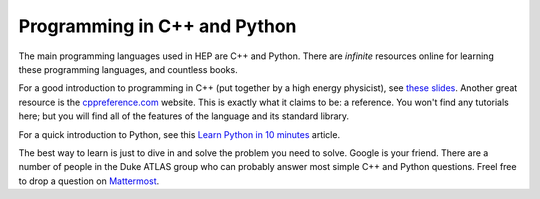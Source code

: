 Programming in C++ and Python
=============================

The main programming languages used in HEP are C++ and Python. There
are *infinite* resources online for learning these programming
languages, and countless books.

For a good introduction to programming in C++ (put together by a high
energy physicist), see `these slides
<http://webhome.phy.duke.edu/~ddavis/public/Summer2016_CPPTutorial.pdf>`_. Another
great resource is the `cppreference.com
<https://en.cppreference.com/w/>`_ website. This is exactly what it
claims to be: a reference. You won't find any tutorials here; but you
will find all of the features of the language and its standard
library.

For a quick introduction to Python, see this `Learn Python in 10
minutes <https://www.stavros.io/tutorials/python/>`_ article.

The best way to learn is just to dive in and solve the problem you
need to solve. Google is your friend. There are a number of people in
the Duke ATLAS group who can probably answer most simple C++ and
Python questions. Freel free to drop a question on `Mattermost
<https://mattermost.web.cern.ch/duke/channels/summer-students-2019>`_.
